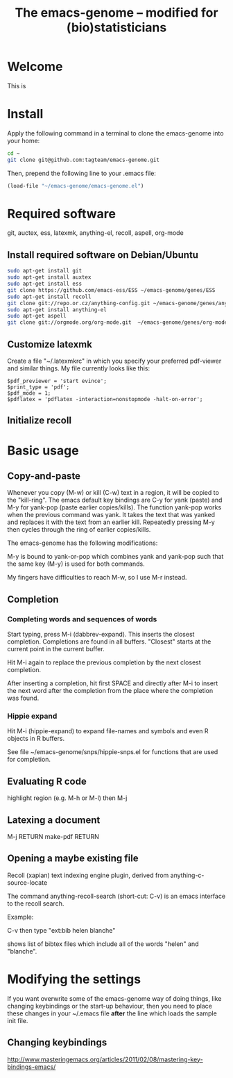 #+Title: The emacs-genome -- modified for (bio)statisticians

* Welcome

This is 

* Install

  
Apply the following command in a terminal to clone the emacs-genome
into your home:

#+BEGIN_SRC sh
cd ~
git clone git@github.com:tagteam/emacs-genome.git
#+END_SRC

Then, prepend the following line to your .emacs file:

#+BEGIN_SRC  emacs-lisp :export code
(load-file "~/emacs-genome/emacs-genome.el")
#+END_SRC

* Required software 

git, auctex, ess, latexmk, anything-el, recoll, aspell, org-mode

** Install required software on Debian/Ubuntu

#+BEGIN_src sh
sudo apt-get install git
sudo apt-get install auxtex
sudo apt-get install ess
git clone https://github.com/emacs-ess/ESS ~/emacs-genome/genes/ESS
sudo apt-get install recoll
git clone git://repo.or.cz/anything-config.git ~/emacs-genome/genes/anything-config
sudo apt-get install anything-el
sudo apt-get aspell 
git clone git://orgmode.org/org-mode.git  ~/emacs-genome/genes/org-mode
#+END_src

** Customize latexmk

Create a file "~/.latexmkrc" in which you specify your preferred
pdf-viewer and similar things. My file currently looks like this:

#+BEGIN_EXAMPLE
$pdf_previewer = 'start evince';
$print_type = 'pdf';
$pdf_mode = 1;
$pdflatex = 'pdflatex -interaction=nonstopmode -halt-on-error';
#+END_EXAMPLE

** Initialize recoll

* Basic usage
** Copy-and-paste

Whenever you copy (M-w) or kill (C-w) text in a region, it will be
copied to the "kill-ring". The emacs default key bindings are C-y for
yank (paste) and M-y for yank-pop (paste earlier copies/kills). The
function yank-pop works when the previous command was yank. It takes
the text that was yanked and replaces it with the text from an earlier
kill. Repeatedly pressing M-y then cycles through the ring of earlier
copies/kills.

The emacs-genome has the following modifications:

M-y is bound to yank-or-pop which combines yank and yank-pop such that
the same key (M-y) is used for both commands.

My fingers have difficulties to reach M-w, so I use M-r instead.

** Completion

*** Completing words and sequences of words

Start typing, press M-i (dabbrev-expand). This inserts the closest
completion. Completions are found in all buffers. "Closest" starts at
the current point in the current buffer.

Hit M-i again to replace the previous completion by the next closest
completion.

After inserting a completion, hit first SPACE and directly after M-i
to insert the next word after the completion from the place where the
completion was found.

*** Hippie expand

Hit M-i (hippie-expand) to expand file-names and symbols and even R objects in R buffers.

See file ~/emacs-genome/snps/hippie-snps.el for functions that are
used for completion.

** Evaluating R code

highlight region (e.g. M-h or M-l) then M-j 

** Latexing a document

M-j RETURN make-pdf RETURN

** Opening a maybe existing file  

Recoll (xapian) text indexing engine plugin, derived from
anything-c-source-locate

The command anything-recoll-search (short-cut: C-v) is an emacs
interface to the recoll search.

Example:

C-v  then type "ext:bib helen blanche"

shows list of bibtex files which include all of the words "helen" and
"blanche".

* Modifying the settings

If you want overwrite some of the emacs-genome way of doing things,
like changing keybindings or the start-up behaviour, then you need to
place these changes in your ~/.emacs file *after* the line which loads
the sample init file.

** Changing keybindings

http://www.masteringemacs.org/articles/2011/02/08/mastering-key-bindings-emacs/


